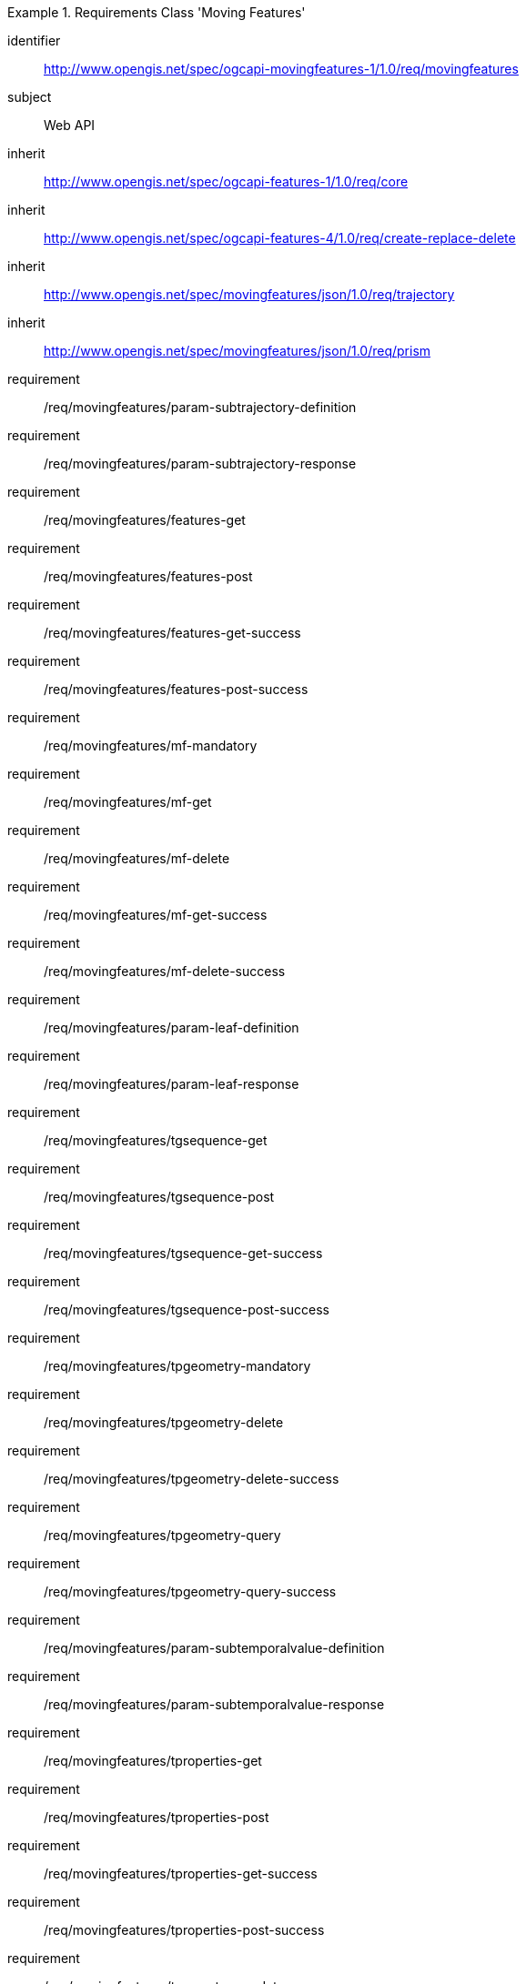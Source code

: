 ////
[[rc_movingfeature]]
[cols="1,4",width="90%",options="header"]
|===
2+|*Requirements Class*
2+|http://www.opengis.net/spec/ogcapi-movingfeatures-1/1.0/req/movingfeatures
|Target type    |Web API
|Dependency     |http://www.opengis.net/spec/ogcapi-features-1/1.0/req/core
|Dependency     |http://www.opengis.net/spec/ogcapi-features-4/1.0/req/create-replace-delete
|Dependency     |http://www.opengis.net/spec/movingfeatures/json/1.0/req/trajectory
|Dependency     |http://www.opengis.net/spec/movingfeatures/json/1.0/req/prism
|===
////

[[rc_movingfeature]]
[requirements_class]
.Requirements Class 'Moving Features'
====
[%metadata]
identifier:: http://www.opengis.net/spec/ogcapi-movingfeatures-1/1.0/req/movingfeatures
subject:: Web API
inherit:: http://www.opengis.net/spec/ogcapi-features-1/1.0/req/core
inherit:: http://www.opengis.net/spec/ogcapi-features-4/1.0/req/create-replace-delete
inherit:: http://www.opengis.net/spec/movingfeatures/json/1.0/req/trajectory
inherit:: http://www.opengis.net/spec/movingfeatures/json/1.0/req/prism
requirement:: /req/movingfeatures/param-subtrajectory-definition
requirement:: /req/movingfeatures/param-subtrajectory-response
requirement:: /req/movingfeatures/features-get
requirement:: /req/movingfeatures/features-post
requirement:: /req/movingfeatures/features-get-success
requirement:: /req/movingfeatures/features-post-success
requirement:: /req/movingfeatures/mf-mandatory
requirement:: /req/movingfeatures/mf-get
requirement:: /req/movingfeatures/mf-delete
requirement:: /req/movingfeatures/mf-get-success
requirement:: /req/movingfeatures/mf-delete-success
requirement:: /req/movingfeatures/param-leaf-definition
requirement:: /req/movingfeatures/param-leaf-response
requirement:: /req/movingfeatures/tgsequence-get
requirement:: /req/movingfeatures/tgsequence-post
requirement:: /req/movingfeatures/tgsequence-get-success
requirement:: /req/movingfeatures/tgsequence-post-success
requirement:: /req/movingfeatures/tpgeometry-mandatory
requirement:: /req/movingfeatures/tpgeometry-delete
requirement:: /req/movingfeatures/tpgeometry-delete-success
requirement:: /req/movingfeatures/tpgeometry-query
requirement:: /req/movingfeatures/tpgeometry-query-success
requirement:: /req/movingfeatures/param-subtemporalvalue-definition
requirement:: /req/movingfeatures/param-subtemporalvalue-response
requirement:: /req/movingfeatures/tproperties-get
requirement:: /req/movingfeatures/tproperties-post
requirement:: /req/movingfeatures/tproperties-get-success
requirement:: /req/movingfeatures/tproperties-post-success
requirement:: /req/movingfeatures/tproperty-mandatory
requirement:: /req/movingfeatures/tproperty-get
requirement:: /req/movingfeatures/tproperty-post
requirement:: /req/movingfeatures/tproperty-delete
requirement:: /req/movingfeatures/tproperty-get-success
requirement:: /req/movingfeatures/tproperty-post-success
requirement:: /req/movingfeatures/tproperty-delete-success
====